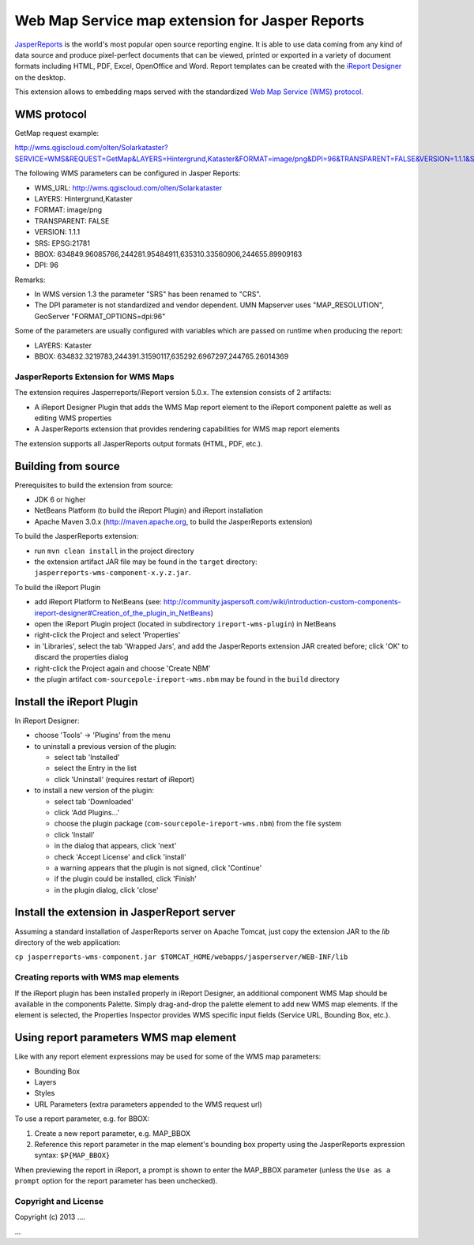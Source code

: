 ================================================
Web Map Service map extension for Jasper Reports
================================================

`JasperReports`_ is the world's most popular open source reporting engine. It is able to use data coming from any kind of data source and produce pixel-perfect documents that can be viewed, printed or exported in a variety of document formats including HTML, PDF, Excel, OpenOffice and Word. Report templates can be created with the `iReport Designer`_ on the desktop.

This extension allows to embedding maps served with the standardized `Web Map Service (WMS) protocol`_.


WMS protocol
------------

GetMap request example:

http://wms.qgiscloud.com/olten/Solarkataster?SERVICE=WMS&REQUEST=GetMap&LAYERS=Hintergrund,Kataster&FORMAT=image/png&DPI=96&TRANSPARENT=FALSE&VERSION=1.1.1&STYLES=&SRS=EPSG:21781&BBOX=634849.96085766,244281.95484911,635310.33560906,244655.89909163&WIDTH=522&HEIGHT=424

The following WMS parameters can be configured in Jasper Reports:

- WMS_URL: http://wms.qgiscloud.com/olten/Solarkataster
- LAYERS: Hintergrund,Kataster
- FORMAT: image/png
- TRANSPARENT: FALSE
- VERSION: 1.1.1
- SRS: EPSG:21781
- BBOX: 634849.96085766,244281.95484911,635310.33560906,244655.89909163
- DPI: 96

Remarks:

- In WMS version 1.3 the parameter "SRS" has been renamed to "CRS".
- The DPI parameter is not standardized and vendor dependent. UMN Mapserver uses "MAP_RESOLUTION", GeoServer "FORMAT_OPTIONS=dpi:96"

Some of the parameters are usually configured with variables which are passed on runtime when producing the report:

- LAYERS: Kataster
- BBOX: 634832.3219783,244391.31590117,635292.6967297,244765.26014369


JasperReports Extension for WMS Maps
====================================

The extension requires Jasperreports/iReport version 5.0.x. The extension consists of 2 artifacts:

- A iReport Designer Plugin that adds the WMS Map report element to the iReport component palette as well as editing WMS properties
- A JasperReports extension that provides rendering capabilities for WMS map report elements

The extension supports all JasperReports output formats (HTML, PDF, etc.). 

Building from source
--------------------

Prerequisites to build the extension from source:

- JDK 6 or higher
- NetBeans Platform (to build the iReport Plugin) and iReport installation
- Apache Maven 3.0.x (http://maven.apache.org, to build the JasperReports extension)

To build the JasperReports extension:

- run ``mvn clean install`` in the project directory
- the extension artifact JAR file may be found in the ``target`` directory: ``jasperreports-wms-component-x.y.z.jar``.

To build the iReport Plugin

- add iReport Platform to NetBeans (see: http://community.jaspersoft.com/wiki/introduction-custom-components-ireport-designer#Creation_of_the_plugin_in_NetBeans) 
- open the iReport Plugin project (located in subdirectory ``ireport-wms-plugin``) in NetBeans
- right-click the Project and select 'Properties'
- in 'Libraries', select the tab 'Wrapped Jars', and add the JasperReports extension JAR created before; click 'OK' to discard the properties dialog
- right-click the Project again and choose 'Create NBM'
- the plugin artifact ``com-sourcepole-ireport-wms.nbm`` may be found in the ``build`` directory



Install the iReport Plugin
--------------------------

In iReport Designer:

- choose 'Tools' -> 'Plugins' from the menu
- to uninstall a previous version of the plugin:

  - select tab 'Installed'
  - select the Entry in the list
  - click 'Uninstall' (requires restart of iReport)
  
- to install a new version of the plugin:

  - select tab 'Downloaded'
  - click 'Add Plugins...'
  - choose the plugin package (``com-sourcepole-ireport-wms.nbm``) from the file system
  - click 'Install'
  - in the dialog that appears, click 'next'
  - check 'Accept License' and click 'install'
  - a warning appears that the plugin is not signed, click 'Continue'
  - if the plugin could be installed, click 'Finish'
  - in the plugin dialog, click 'close'
  

Install the extension in JasperReport server
--------------------------------------------

Assuming a standard installation of JasperReports server on Apache Tomcat, just copy the extension JAR to the `lib` directory of the web application:

``cp jasperreports-wms-component.jar $TOMCAT_HOME/webapps/jasperserver/WEB-INF/lib``


Creating reports with WMS map elements
======================================

If the iReport plugin has been installed properly in iReport Designer, an additional component WMS Map should be available in the components Palette.
Simply drag-and-drop the palette element to add new WMS map elements. If the element is selected, the Properties Inspector provides WMS specific input fields (Service URL, Bounding Box, etc.).

Using report parameters WMS map element
---------------------------------------

Like with any report element expressions may be used for some of the WMS map parameters:

- Bounding Box
- Layers
- Styles
- URL Parameters (extra parameters appended to the WMS request url)

To use a report parameter, e.g. for BBOX:

1. Create a new report parameter, e.g. MAP_BBOX
2. Reference this report parameter in the map element's bounding box property using the JasperReports expression syntax: ``$P{MAP_BBOX}``

.. image:: src/doc/image/wms_report_parameter.png

When previewing the report in iReport, a prompt is shown to enter the MAP_BBOX parameter (unless the ``Use as a prompt`` option for the report parameter has been unchecked).

Copyright and License
=====================

Copyright (c) 2013 ....

...


.. _JasperReports: http://community.jaspersoft.com/
.. _iReport Designer: http://community.jaspersoft.com/project/ireport-designer
.. _Web Map Service (WMS) protocol: http://en.wikipedia.org/wiki/Web_Map_Service
